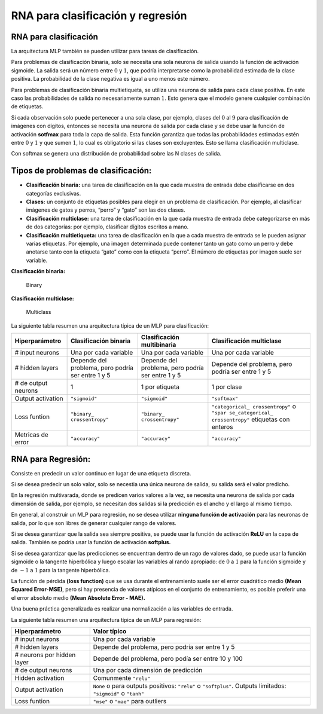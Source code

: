 RNA para clasificación y regresión
----------------------------------

RNA para clasificación
~~~~~~~~~~~~~~~~~~~~~~

La arquitectura MLP también se pueden utilizar para tareas de
clasificación.

Para problemas de clasificación binaria, solo se necesita una sola
neurona de salida usando la función de activación sigmoide. La salida
será un número entre :math:`0` y :math:`1`, que podría interpretarse
como la probabilidad estimada de la clase positiva. La probabilidad de
la clase negativa es igual a uno menos este número.

Para problemas de clasificación binaria multietiqueta, se utiliza una
neurona de salida para cada clase positiva. En este caso las
probabilidades de salida no necesariamente suman :math:`1`. Esto genera
que el modelo genere cualquier combinación de etiquetas.

Si cada observación solo puede pertenecer a una sola clase, por ejemplo,
clases del :math:`0` al :math:`9` para clasificación de imágenes con
dígitos, entonces se necesita una neurona de salida por cada clase y se
debe usar la función de activación **sotfmax** para toda la capa de
salida. Esta función garantiza que todas las probabilidades estimadas
estén entre :math:`0` y :math:`1` y que sumen :math:`1`, lo cual es
obligatorio si las clases son excluyentes. Esto se llama clasificación
multiclase.

Con softmax se genera una distribución de probabilidad sobre las N
clases de salida.

Tipos de problemas de clasificación:
~~~~~~~~~~~~~~~~~~~~~~~~~~~~~~~~~~~~

-  **Clasificación binaria:** una tarea de clasificación en la que cada
   muestra de entrada debe clasificarse en dos categorías exclusivas.

-  **Clases:** un conjunto de etiquetas posibles para elegir en un
   problema de clasificación. Por ejemplo, al clasificar imágenes de
   gatos y perros, “perro” y “gato” son las dos clases.

-  **Clasificación multiclase:** una tarea de clasificación en la que
   cada muestra de entrada debe categorizarse en más de dos categorías:
   por ejemplo, clasificar dígitos escritos a mano.

-  **Clasificación multietiqueta:** una tarea de clasificación en la que
   a cada muestra de entrada se le pueden asignar varias etiquetas. Por
   ejemplo, una imagen determinada puede contener tanto un gato como un
   perro y debe anotarse tanto con la etiqueta “gato” como con la
   etiqueta “perro”. El número de etiquetas por imagen suele ser
   variable.

**Clasificación binaria:**

.. figure:: Binary.jpg
   :alt: Binary

   Binary

**Clasificación multiclase:**

.. figure:: Multiclass.jpg
   :alt: Multiclass

   Multiclass

La siguiente tabla resumen una arquitectura típica de un MLP para
clasificación:

+-----------------+-----------------+-----------------+-----------------+
| Hiperparámetro  | Clasificación   | Clasificación   | Clasificación   |
|                 | binaria         | multibinaria    | multiclase      |
+=================+=================+=================+=================+
| # input neurons | Una por cada    | Una por cada    | Una por cada    |
|                 | variable        | variable        | variable        |
+-----------------+-----------------+-----------------+-----------------+
| # hidden layers | Depende del     | Depende del     | Depende del     |
|                 | problema, pero  | problema, pero  | problema, pero  |
|                 | podría ser      | podría ser      | podría ser      |
|                 | entre 1 y 5     | entre 1 y 5     | entre 1 y 5     |
+-----------------+-----------------+-----------------+-----------------+
| # de output     | 1               | 1 por etiqueta  | 1 por clase     |
| neurons         |                 |                 |                 |
+-----------------+-----------------+-----------------+-----------------+
| Output          | ``"sigmoid"``   | ``"sigmoid"``   | ``"softmax"``   |
| activation      |                 |                 |                 |
+-----------------+-----------------+-----------------+-----------------+
| Loss funtion    | ``"binary_      | ``"binary_      | ``"categorical_ |
|                 | crossentropy"`` | crossentropy"`` | crossentropy"`` |
|                 |                 |                 | o               |
|                 |                 |                 | ``"spar         |
|                 |                 |                 | se_categorical_ |
|                 |                 |                 | crossentropy"`` |
|                 |                 |                 | etiquetas con   |
|                 |                 |                 | enteros         |
+-----------------+-----------------+-----------------+-----------------+
| Metricas de     | ``"accuracy"``  | ``"accuracy"``  | ``"accuracy"``  |
| error           |                 |                 |                 |
+-----------------+-----------------+-----------------+-----------------+

RNA para Regresión:
~~~~~~~~~~~~~~~~~~~

Consiste en predecir un valor continuo en lugar de una etiqueta
discreta.

Si se desea predecir un solo valor, solo se necestia una única neurona
de salida, su salida será el valor predicho.

En la regresión multivarada, donde se predicen varios valores a la vez,
se necesita una neurona de salida por cada dimensión de salida, por
ejemplo, se necesitan dos salidas si la predicción es el ancho y el
largo al mismo tiempo.

En general, al construir un MLP para regresión, no se desea utilizar
**ninguna función de activación** para las neuronas de salida, por lo
que son libres de generar cualquier rango de valores.

Si se desea garantizar que la salida sea siempre positiva, se puede usar
la función de activación **ReLU** en la capa de salida. También se
podría usar la función de activación **softplus.**

Si se desea garantizar que las predicciones se encuentran dentro de un
rago de valores dado, se puede usar la función sigmoide o la tangente
hiperbólica y luego escalar las variables al rando apropiado: de
:math:`0` a :math:`1` para la función sigmoide y de :math:`-1` a
:math:`1` para la tangente hiperbólica.

La función de pérdida **(loss function)** que se usa durante el
entrenamiento suele ser el error cuadrático medio **(Mean Squared
Error-MSE)**, pero si hay presencia de valores atípicos en el conjunto
de entrenamiento, es posible preferir una el error absoluto medio
**(Mean Absolute Error - MAE).**

Una buena práctica generalizada es realizar una normalización a las
variables de entrada.

La siguiente tabla resumen una arquitectura típica de un MLP para
regresión:

+-----------------------------------+-----------------------------------+
| Hiperparámetro                    | Valor típico                      |
+===================================+===================================+
| # input neurons                   | Una por cada variable             |
+-----------------------------------+-----------------------------------+
| # hidden layers                   | Depende del problema, pero podría |
|                                   | ser entre 1 y 5                   |
+-----------------------------------+-----------------------------------+
| # neurons por hidden layer        | Depende del problema, pero podía  |
|                                   | ser entre 10 y 100                |
+-----------------------------------+-----------------------------------+
| # de output neurons               | Una por cada dimensión de         |
|                                   | predicción                        |
+-----------------------------------+-----------------------------------+
| Hidden activation                 | Comunmente ``"relu"``             |
+-----------------------------------+-----------------------------------+
| Output activation                 | ``None`` o para outputs           |
|                                   | positivos: ``"relu"`` o           |
|                                   | ``"softplus"``. Outputs           |
|                                   | limitados: ``"sigmoid"`` o        |
|                                   | ``"tanh"``                        |
+-----------------------------------+-----------------------------------+
| Loss funtion                      | ``"mse"`` o ``"mae"`` para        |
|                                   | outliers                          |
+-----------------------------------+-----------------------------------+
